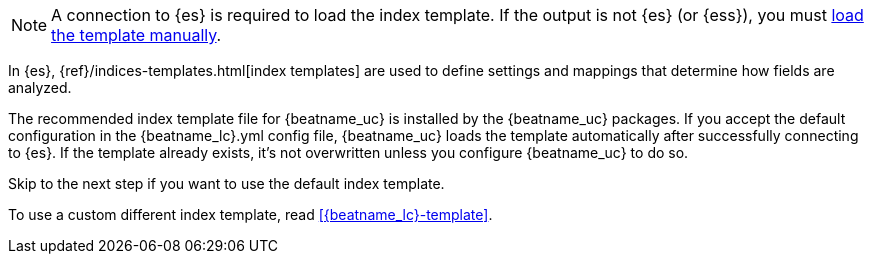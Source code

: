 //////////////////////////////////////////////////////////////////////////
//// This content is shared by all Elastic Beats. Make sure you keep the
//// descriptions here generic enough to work for all Beats that include
//// this file. When using cross references, make sure that the cross
//// references resolve correctly for any files that include this one.
//// Use the appropriate variables defined in the index.asciidoc file to
//// resolve Beat names: beatname_uc and beatname_lc
//// Use the following include to pull this content into a doc file:
//// include::../../libbeat/docs/shared-template-load.asciidoc[]
//// This content must be embedded underneath a level 3 heading.
//////////////////////////////////////////////////////////////////////////

ifndef::no-output-logstash[]
NOTE: A connection to {es} is required to load the index template. If
the output is not {es} (or {ess}), you must
<<load-template-manually,load the template manually>>. 
endif::[]

In {es}, {ref}/indices-templates.html[index templates] are used to define
settings and mappings that determine how fields are analyzed.

The recommended index template file for {beatname_uc} is installed by the
{beatname_uc} packages. If you accept the default configuration in the
+{beatname_lc}.yml+ config file, {beatname_uc} loads the template automatically
after successfully connecting to {es}. If the template already exists,
it's not overwritten unless you configure {beatname_uc} to do so.

Skip to the next step if you want to use the default index template. 

To use a custom different index template, read <<{beatname_lc}-template>>.
